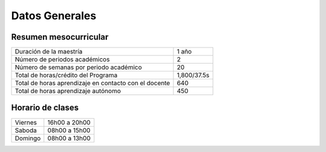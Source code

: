 ================
Datos Generales 
================



.. csv-table::  
   :file: tabla.csv
   :widths: 2,4

Resumen mesocurricular
----------------------


+---------------------------------------------------------+----------------+
|  Duración de la maestría                                | 1 año          |
+---------------------------------------------------------+----------------+
|  Número de periodos académicos                          | 2              |
+---------------------------------------------------------+----------------+
|  Número de semanas por periodo académico                | 20             |
+---------------------------------------------------------+----------------+
|  Total de horas/crédito del Programa                    | 1,800/37.5s    |
+---------------------------------------------------------+----------------+
|  Total de horas aprendizaje en contacto con el docente  | 640            |
+---------------------------------------------------------+----------------+
|  Total de horas aprendizaje autónomo                    | 450            |
+---------------------------------------------------------+----------------+

Horario de clases
-----------------

+----------+----------------+
|Viernes   | 16h00 a 20h00  |
+----------+----------------+
|Saboda    | 08h00 a 15h00  |
+----------+----------------+
|Domingo   | 08h00 a 13h00  |
+----------+----------------+
